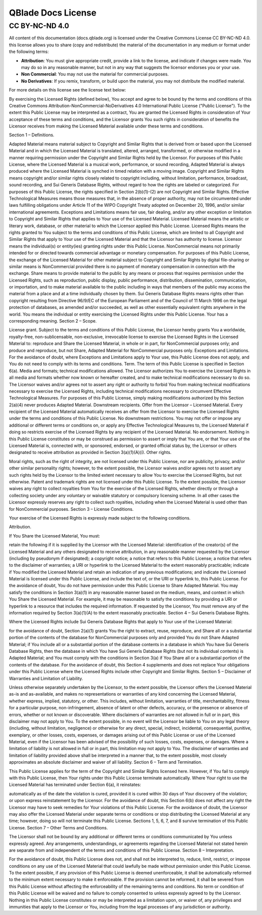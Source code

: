 QBlade Docs License
===================

CC BY-NC-ND 4.0
---------------

All content of this documentation (docs.qblade.org) is licensed under the Creative Commons License CC BY-NC-ND 4.0. this license allows you to share (copy and redistribute) the material of the documentation in any medium or format under the following terms:

- **Attribution**:  You must give appropriate credit, provide a link to the license, and indicate if changes were made. You may do so in any reasonable manner, but not in any way that suggests the licensor endorses you or your use.
- **Non Commercial**: You may not use the material for commercial purposes.
- **No Derivatives**: If you remix, transform, or build upon the material, you may not distribute the modified material.

For more details on this license see the license text below:


.. centered:: **Creative Commons Attribution-NonCommercial-NoDerivatives 4.0 International Public License**


By exercising the Licensed Rights (defined below), You accept and agree to be bound by the terms and conditions of this Creative Commons Attribution-NonCommercial-NoDerivatives 4.0 International Public License ("Public License"). To the extent this Public License may be interpreted as a contract, You are granted the Licensed Rights in consideration of Your acceptance of these terms and conditions, and the Licensor grants You such rights in consideration of benefits the Licensor receives from making the Licensed Material available under these terms and conditions.

Section 1 – Definitions.

Adapted Material means material subject to Copyright and Similar Rights that is derived from or based upon the Licensed Material and in which the Licensed Material is translated, altered, arranged, transformed, or otherwise modified in a manner requiring permission under the Copyright and Similar Rights held by the Licensor. For purposes of this Public License, where the Licensed Material is a musical work, performance, or sound recording, Adapted Material is always produced where the Licensed Material is synched in timed relation with a moving image.
Copyright and Similar Rights means copyright and/or similar rights closely related to copyright including, without limitation, performance, broadcast, sound recording, and Sui Generis Database Rights, without regard to how the rights are labeled or categorized. For purposes of this Public License, the rights specified in Section 2(b)(1)-(2) are not Copyright and Similar Rights.
Effective Technological Measures means those measures that, in the absence of proper authority, may not be circumvented under laws fulfilling obligations under Article 11 of the WIPO Copyright Treaty adopted on December 20, 1996, and/or similar international agreements.
Exceptions and Limitations means fair use, fair dealing, and/or any other exception or limitation to Copyright and Similar Rights that applies to Your use of the Licensed Material.
Licensed Material means the artistic or literary work, database, or other material to which the Licensor applied this Public License.
Licensed Rights means the rights granted to You subject to the terms and conditions of this Public License, which are limited to all Copyright and Similar Rights that apply to Your use of the Licensed Material and that the Licensor has authority to license.
Licensor means the individual(s) or entity(ies) granting rights under this Public License.
NonCommercial means not primarily intended for or directed towards commercial advantage or monetary compensation. For purposes of this Public License, the exchange of the Licensed Material for other material subject to Copyright and Similar Rights by digital file-sharing or similar means is NonCommercial provided there is no payment of monetary compensation in connection with the exchange.
Share means to provide material to the public by any means or process that requires permission under the Licensed Rights, such as reproduction, public display, public performance, distribution, dissemination, communication, or importation, and to make material available to the public including in ways that members of the public may access the material from a place and at a time individually chosen by them.
Sui Generis Database Rights means rights other than copyright resulting from Directive 96/9/EC of the European Parliament and of the Council of 11 March 1996 on the legal protection of databases, as amended and/or succeeded, as well as other essentially equivalent rights anywhere in the world.
You means the individual or entity exercising the Licensed Rights under this Public License. Your has a corresponding meaning.
Section 2 – Scope.

License grant.
Subject to the terms and conditions of this Public License, the Licensor hereby grants You a worldwide, royalty-free, non-sublicensable, non-exclusive, irrevocable license to exercise the Licensed Rights in the Licensed Material to:
reproduce and Share the Licensed Material, in whole or in part, for NonCommercial purposes only; and
produce and reproduce, but not Share, Adapted Material for NonCommercial purposes only.
Exceptions and Limitations. For the avoidance of doubt, where Exceptions and Limitations apply to Your use, this Public License does not apply, and You do not need to comply with its terms and conditions.
Term. The term of this Public License is specified in Section 6(a).
Media and formats; technical modifications allowed. The Licensor authorizes You to exercise the Licensed Rights in all media and formats whether now known or hereafter created, and to make technical modifications necessary to do so. The Licensor waives and/or agrees not to assert any right or authority to forbid You from making technical modifications necessary to exercise the Licensed Rights, including technical modifications necessary to circumvent Effective Technological Measures. For purposes of this Public License, simply making modifications authorized by this Section 2(a)(4) never produces Adapted Material.
Downstream recipients.
Offer from the Licensor – Licensed Material. Every recipient of the Licensed Material automatically receives an offer from the Licensor to exercise the Licensed Rights under the terms and conditions of this Public License.
No downstream restrictions. You may not offer or impose any additional or different terms or conditions on, or apply any Effective Technological Measures to, the Licensed Material if doing so restricts exercise of the Licensed Rights by any recipient of the Licensed Material.
No endorsement. Nothing in this Public License constitutes or may be construed as permission to assert or imply that You are, or that Your use of the Licensed Material is, connected with, or sponsored, endorsed, or granted official status by, the Licensor or others designated to receive attribution as provided in Section 3(a)(1)(A)(i).
Other rights.

Moral rights, such as the right of integrity, are not licensed under this Public License, nor are publicity, privacy, and/or other similar personality rights; however, to the extent possible, the Licensor waives and/or agrees not to assert any such rights held by the Licensor to the limited extent necessary to allow You to exercise the Licensed Rights, but not otherwise.
Patent and trademark rights are not licensed under this Public License.
To the extent possible, the Licensor waives any right to collect royalties from You for the exercise of the Licensed Rights, whether directly or through a collecting society under any voluntary or waivable statutory or compulsory licensing scheme. In all other cases the Licensor expressly reserves any right to collect such royalties, including when the Licensed Material is used other than for NonCommercial purposes.
Section 3 – License Conditions.

Your exercise of the Licensed Rights is expressly made subject to the following conditions.

Attribution.

If You Share the Licensed Material, You must:

retain the following if it is supplied by the Licensor with the Licensed Material:
identification of the creator(s) of the Licensed Material and any others designated to receive attribution, in any reasonable manner requested by the Licensor (including by pseudonym if designated);
a copyright notice;
a notice that refers to this Public License;
a notice that refers to the disclaimer of warranties;
a URI or hyperlink to the Licensed Material to the extent reasonably practicable;
indicate if You modified the Licensed Material and retain an indication of any previous modifications; and
indicate the Licensed Material is licensed under this Public License, and include the text of, or the URI or hyperlink to, this Public License.
For the avoidance of doubt, You do not have permission under this Public License to Share Adapted Material.
You may satisfy the conditions in Section 3(a)(1) in any reasonable manner based on the medium, means, and context in which You Share the Licensed Material. For example, it may be reasonable to satisfy the conditions by providing a URI or hyperlink to a resource that includes the required information.
If requested by the Licensor, You must remove any of the information required by Section 3(a)(1)(A) to the extent reasonably practicable.
Section 4 – Sui Generis Database Rights.

Where the Licensed Rights include Sui Generis Database Rights that apply to Your use of the Licensed Material:

for the avoidance of doubt, Section 2(a)(1) grants You the right to extract, reuse, reproduce, and Share all or a substantial portion of the contents of the database for NonCommercial purposes only and provided You do not Share Adapted Material;
if You include all or a substantial portion of the database contents in a database in which You have Sui Generis Database Rights, then the database in which You have Sui Generis Database Rights (but not its individual contents) is Adapted Material; and
You must comply with the conditions in Section 3(a) if You Share all or a substantial portion of the contents of the database.
For the avoidance of doubt, this Section 4 supplements and does not replace Your obligations under this Public License where the Licensed Rights include other Copyright and Similar Rights.
Section 5 – Disclaimer of Warranties and Limitation of Liability.

Unless otherwise separately undertaken by the Licensor, to the extent possible, the Licensor offers the Licensed Material as-is and as-available, and makes no representations or warranties of any kind concerning the Licensed Material, whether express, implied, statutory, or other. This includes, without limitation, warranties of title, merchantability, fitness for a particular purpose, non-infringement, absence of latent or other defects, accuracy, or the presence or absence of errors, whether or not known or discoverable. Where disclaimers of warranties are not allowed in full or in part, this disclaimer may not apply to You.
To the extent possible, in no event will the Licensor be liable to You on any legal theory (including, without limitation, negligence) or otherwise for any direct, special, indirect, incidental, consequential, punitive, exemplary, or other losses, costs, expenses, or damages arising out of this Public License or use of the Licensed Material, even if the Licensor has been advised of the possibility of such losses, costs, expenses, or damages. Where a limitation of liability is not allowed in full or in part, this limitation may not apply to You.
The disclaimer of warranties and limitation of liability provided above shall be interpreted in a manner that, to the extent possible, most closely approximates an absolute disclaimer and waiver of all liability.
Section 6 – Term and Termination.

This Public License applies for the term of the Copyright and Similar Rights licensed here. However, if You fail to comply with this Public License, then Your rights under this Public License terminate automatically.
Where Your right to use the Licensed Material has terminated under Section 6(a), it reinstates:

automatically as of the date the violation is cured, provided it is cured within 30 days of Your discovery of the violation; or
upon express reinstatement by the Licensor.
For the avoidance of doubt, this Section 6(b) does not affect any right the Licensor may have to seek remedies for Your violations of this Public License.
For the avoidance of doubt, the Licensor may also offer the Licensed Material under separate terms or conditions or stop distributing the Licensed Material at any time; however, doing so will not terminate this Public License.
Sections 1, 5, 6, 7, and 8 survive termination of this Public License.
Section 7 – Other Terms and Conditions.

The Licensor shall not be bound by any additional or different terms or conditions communicated by You unless expressly agreed.
Any arrangements, understandings, or agreements regarding the Licensed Material not stated herein are separate from and independent of the terms and conditions of this Public License.
Section 8 – Interpretation.

For the avoidance of doubt, this Public License does not, and shall not be interpreted to, reduce, limit, restrict, or impose conditions on any use of the Licensed Material that could lawfully be made without permission under this Public License.
To the extent possible, if any provision of this Public License is deemed unenforceable, it shall be automatically reformed to the minimum extent necessary to make it enforceable. If the provision cannot be reformed, it shall be severed from this Public License without affecting the enforceability of the remaining terms and conditions.
No term or condition of this Public License will be waived and no failure to comply consented to unless expressly agreed to by the Licensor.
Nothing in this Public License constitutes or may be interpreted as a limitation upon, or waiver of, any privileges and immunities that apply to the Licensor or You, including from the legal processes of any jurisdiction or authority.
